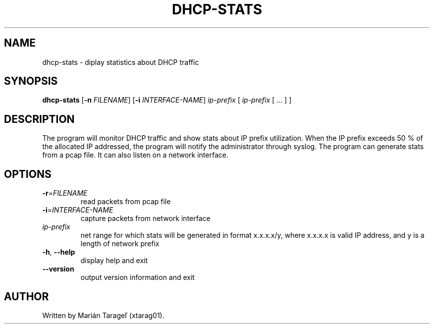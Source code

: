 .TH DHCP-STATS 1
.SH NAME
dhcp-stats \- diplay statistics about DHCP traffic
.SH SYNOPSIS
.B dhcp-stats
[\fB\-n\fR \fIFILENAME\fR]
[\fB\-i\fR \fIINTERFACE-NAME\fR]
\fIip-prefix\fR [ \fIip-prefix\fR [ ... ] ]
.SH DESCRIPTION
The program will monitor DHCP traffic and show stats about IP prefix utilization. When the IP prefix exceeds 50 % of the allocated IP addressed, the program will notify the administrator through syslog. The program can generate stats from a pcap file. It can also listen on a network interface.
.SH OPTIONS
.TP
\fB\-r\fR=\fIFILENAME\fR
read packets from pcap file
.TP
\fB\-i\fR=\fIINTERFACE-NAME\fR
capture packets from network interface
.TP
\fIip-prefix\f
net range for which stats will be generated in format x.x.x.x/y, where x.x.x.x is valid IP address, and y is a length of network prefix
.TP
.BR \-h ", " \-\-help
display help and exit
.TP
.BR \-\-version
output version information and exit
.SH AUTHOR
.TP
Written by Marián Tarageľ (xtarag01).